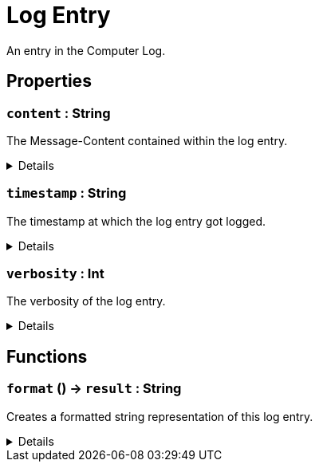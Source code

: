 = Log Entry
:table-caption!:

An entry in the Computer Log.

== Properties

// tag::func-content-title[]
=== `content` : String
// tag::func-content[]

The Message-Content contained within the log entry.

[%collapsible]
====
[cols="1,5a",separator="!"]
!===
! Flags ! +++<span style='color:#e59445'><i>ReadOnly</i></span> <span style='color:#bb2828'><i>RuntimeSync</i></span> <span style='color:#bb2828'><i>RuntimeParallel</i></span>+++

! Display Name ! Content
!===
====
// end::func-content[]
// end::func-content-title[]
// tag::func-timestamp-title[]
=== `timestamp` : String
// tag::func-timestamp[]

The timestamp at which the log entry got logged.

[%collapsible]
====
[cols="1,5a",separator="!"]
!===
! Flags ! +++<span style='color:#e59445'><i>ReadOnly</i></span> <span style='color:#bb2828'><i>RuntimeSync</i></span> <span style='color:#bb2828'><i>RuntimeParallel</i></span>+++

! Display Name ! Timestamp
!===
====
// end::func-timestamp[]
// end::func-timestamp-title[]
// tag::func-verbosity-title[]
=== `verbosity` : Int
// tag::func-verbosity[]

The verbosity of the log entry.

[%collapsible]
====
[cols="1,5a",separator="!"]
!===
! Flags ! +++<span style='color:#e59445'><i>ReadOnly</i></span> <span style='color:#bb2828'><i>RuntimeSync</i></span> <span style='color:#bb2828'><i>RuntimeParallel</i></span>+++

! Display Name ! Verbosity
!===
====
// end::func-verbosity[]
// end::func-verbosity-title[]

== Functions

// tag::func-format-title[]
=== `format` () -> `result` : String
// tag::func-format[]

Creates a formatted string representation of this log entry.

[%collapsible]
====
[cols="1,5a",separator="!"]
!===
! Flags
! +++<span style='color:#bb2828'><i>RuntimeSync</i></span> <span style='color:#bb2828'><i>RuntimeParallel</i></span> <span style='color:#5dafc5'><i>MemberFunc</i></span>+++

! Display Name ! Format
!===

.Return Values
[%header,cols="1,1,4a",separator="!"]
!===
!Name !Type !Description

! *Result* `result`
! String
! The resulting formatted string
!===

====
// end::func-format[]
// end::func-format-title[]

